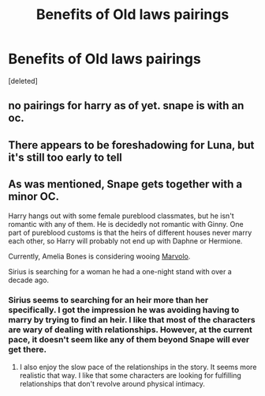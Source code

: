 #+TITLE: Benefits of Old laws pairings

* Benefits of Old laws pairings
:PROPERTIES:
:Score: 1
:DateUnix: 1532968257.0
:DateShort: 2018-Jul-30
:FlairText: Discussion
:END:
[deleted]


** no pairings for harry as of yet. snape is with an oc.
:PROPERTIES:
:Author: solidmentalgrace
:Score: 2
:DateUnix: 1532979524.0
:DateShort: 2018-Jul-31
:END:


** There appears to be foreshadowing for Luna, but it's still too early to tell
:PROPERTIES:
:Author: healzsham
:Score: 2
:DateUnix: 1533003115.0
:DateShort: 2018-Jul-31
:END:


** As was mentioned, Snape gets together with a minor OC.

Harry hangs out with some female pureblood classmates, but he isn't romantic with any of them. He is decidedly not romantic with Ginny. One part of pureblood customs is that the heirs of different houses never marry each other, so Harry will probably not end up with Daphne or Hermione.

Currently, Amelia Bones is considering wooing [[/spoiler][Marvolo]].

Sirius is searching for a woman he had a one-night stand with over a decade ago.
:PROPERTIES:
:Author: chiruochiba
:Score: 1
:DateUnix: 1533007459.0
:DateShort: 2018-Jul-31
:END:

*** Sirius seems to searching for an heir more than her specifically. I got the impression he was avoiding having to marry by trying to find an heir. I like that most of the characters are wary of dealing with relationships. However, at the current pace, it doesn't seem like any of them beyond Snape will ever get there.
:PROPERTIES:
:Author: Pooquey
:Score: 2
:DateUnix: 1533090388.0
:DateShort: 2018-Aug-01
:END:

**** I also enjoy the slow pace of the relationships in the story. It seems more realistic that way. I like that some characters are looking for fulfilling relationships that don't revolve around physical intimacy.
:PROPERTIES:
:Author: chiruochiba
:Score: 1
:DateUnix: 1533120540.0
:DateShort: 2018-Aug-01
:END:
